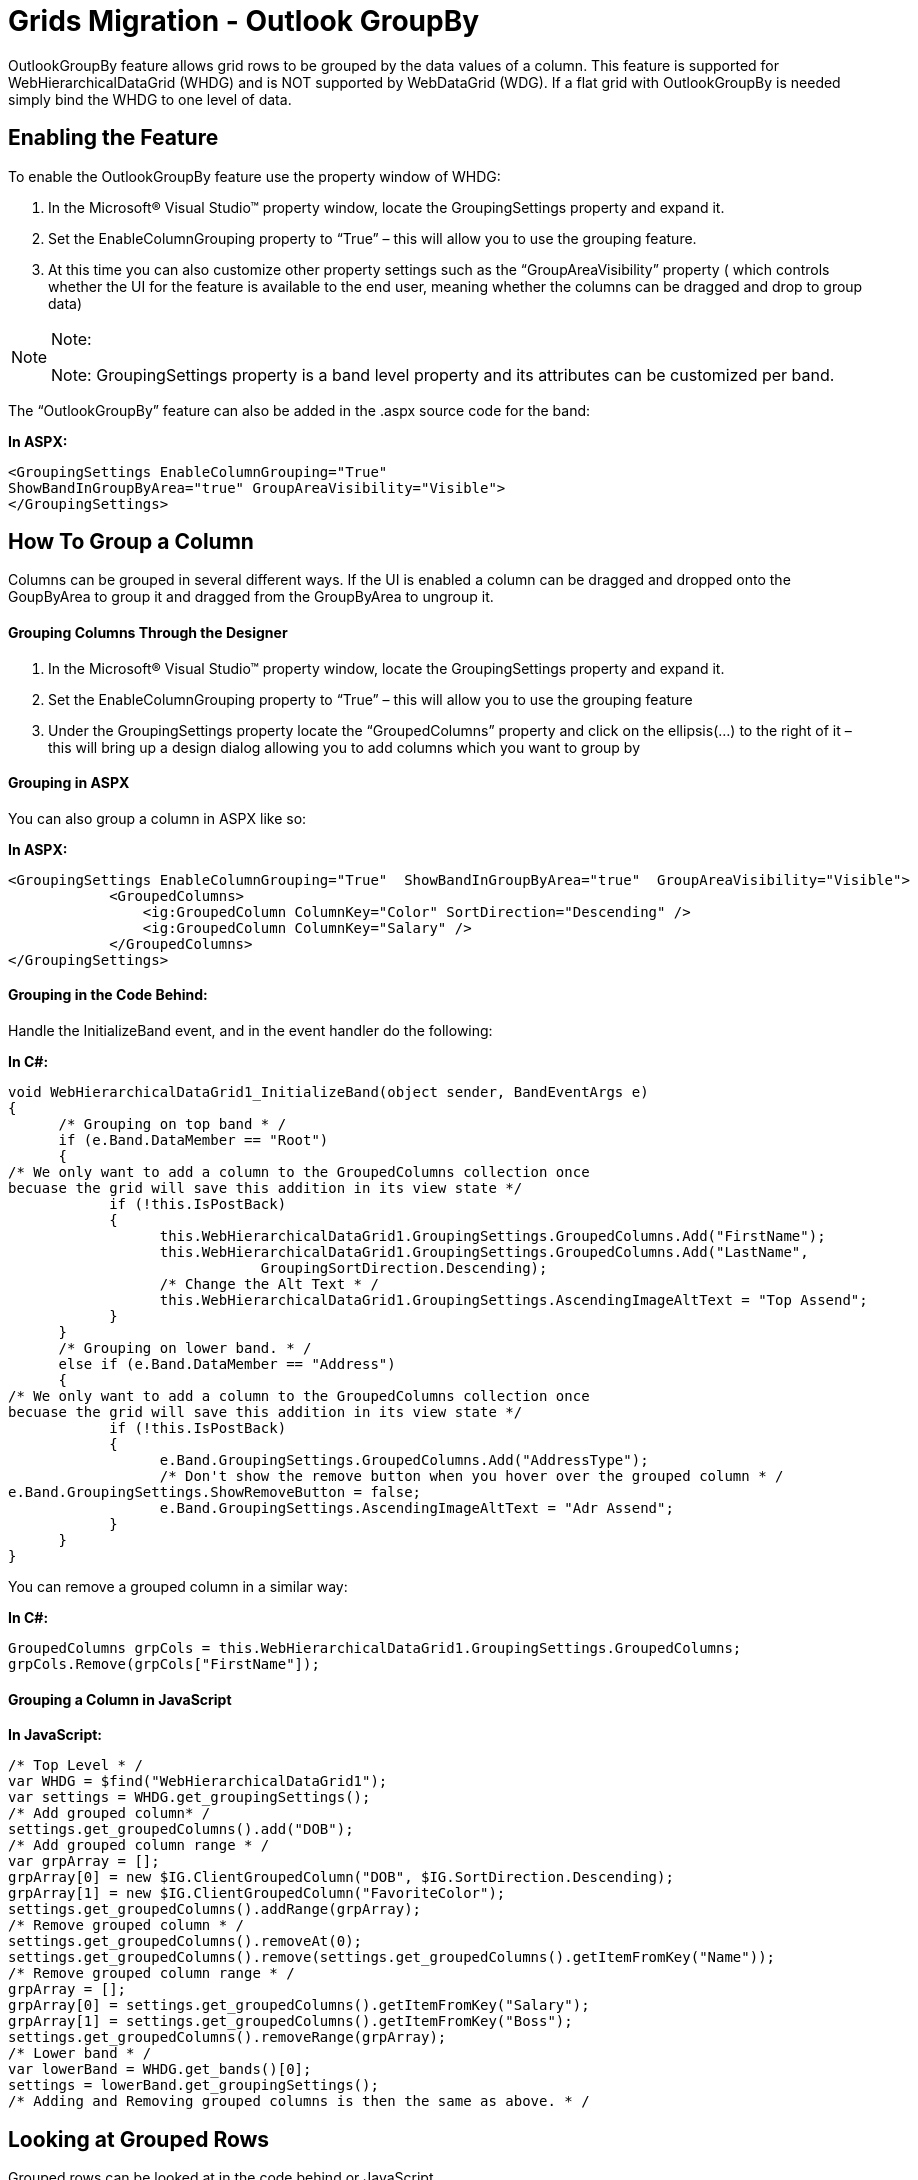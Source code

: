 ﻿////

|metadata|
{
    "name": "gridsmigrationoutlookgroupby",
    "controlName": [],
    "tags": [],
    "guid": "91bfac8a-0823-443a-bd6a-41b36ae44d62",  
    "buildFlags": [],
    "createdOn": "2016-03-01T12:50:26.6572646Z"
}
|metadata|
////

= Grids Migration - Outlook GroupBy

OutlookGroupBy feature allows grid rows to be grouped by the data values of a column. This feature is supported for WebHierarchicalDataGrid (WHDG) and is NOT supported by WebDataGrid (WDG). If a flat grid with OutlookGroupBy is needed simply bind the WHDG to one level of data.

[[_Toc291828865]]
== Enabling the Feature

To enable the OutlookGroupBy feature use the property window of WHDG:

[start=1]
. In the Microsoft® Visual Studio™ property window, locate the GroupingSettings property and expand it.
[start=2]
. Set the EnableColumnGrouping property to “True” – this will allow you to use the grouping feature.
[start=3]
. At this time you can also customize other property settings such as the “GroupAreaVisibility” property ( which controls whether the UI for the feature is available to the end user, meaning whether the columns can be dragged and drop to group data)

.Note:
[NOTE]
====
Note: GroupingSettings property is a band level property and its attributes can be customized per band.
====

The “OutlookGroupBy” feature can also be added in the .aspx source code for the band:

*In ASPX:*

[source,html]
----
<GroupingSettings EnableColumnGrouping="True"
ShowBandInGroupByArea="true" GroupAreaVisibility="Visible">
</GroupingSettings>
----

[[_Toc291828866]]
== How To Group a Column

Columns can be grouped in several different ways. If the UI is enabled a column can be dragged and dropped onto the GoupByArea to group it and dragged from the GroupByArea to ungroup it.

[[_Toc291828867]]
==== Grouping Columns Through the Designer

[start=1]
. In the Microsoft® Visual Studio™ property window, locate the GroupingSettings property and expand it.
[start=2]
. Set the EnableColumnGrouping property to “True” – this will allow you to use the grouping feature
[start=3]
. Under the GroupingSettings property locate the “GroupedColumns” property and click on the ellipsis(…) to the right of it – this will bring up a design dialog allowing you to add columns which you want to group by

[[_Toc291828868]]
==== Grouping in ASPX

You can also group a column in ASPX like so:

*In ASPX:*

[source,html]
----
<GroupingSettings EnableColumnGrouping="True"  ShowBandInGroupByArea="true"  GroupAreaVisibility="Visible">
            <GroupedColumns>
                <ig:GroupedColumn ColumnKey="Color" SortDirection="Descending" />
                <ig:GroupedColumn ColumnKey="Salary" />
            </GroupedColumns>
</GroupingSettings>
----

[[_Toc291828869]]
==== Grouping in the Code Behind:

Handle the InitializeBand event, and in the event handler do the following:

*In C#:*

[source,csharp]
----
void WebHierarchicalDataGrid1_InitializeBand(object sender, BandEventArgs e)
{
      /* Grouping on top band * /
      if (e.Band.DataMember == "Root")
      {
/* We only want to add a column to the GroupedColumns collection once
becuase the grid will save this addition in its view state */ 
            if (!this.IsPostBack)
            {
                  this.WebHierarchicalDataGrid1.GroupingSettings.GroupedColumns.Add("FirstName");
                  this.WebHierarchicalDataGrid1.GroupingSettings.GroupedColumns.Add("LastName",
                              GroupingSortDirection.Descending);
                  /* Change the Alt Text * /
                  this.WebHierarchicalDataGrid1.GroupingSettings.AscendingImageAltText = "Top Assend";
            }
      }
      /* Grouping on lower band. * /
      else if (e.Band.DataMember == "Address")
      {
/* We only want to add a column to the GroupedColumns collection once
becuase the grid will save this addition in its view state */ 
            if (!this.IsPostBack)
            { 
                  e.Band.GroupingSettings.GroupedColumns.Add("AddressType");
                  /* Don't show the remove button when you hover over the grouped column * /
e.Band.GroupingSettings.ShowRemoveButton = false;
                  e.Band.GroupingSettings.AscendingImageAltText = "Adr Assend";
            }
      }
}
----

You can remove a grouped column in a similar way:

*In C#:*

[source,csharp]
----
GroupedColumns grpCols = this.WebHierarchicalDataGrid1.GroupingSettings.GroupedColumns;
grpCols.Remove(grpCols["FirstName"]);
----

[[_Toc291828870]]
==== Grouping a Column in JavaScript

*In JavaScript:*

[source,js]
----
/* Top Level * /
var WHDG = $find("WebHierarchicalDataGrid1");
var settings = WHDG.get_groupingSettings();
/* Add grouped column* /
settings.get_groupedColumns().add("DOB");
/* Add grouped column range * /
var grpArray = [];
grpArray[0] = new $IG.ClientGroupedColumn("DOB", $IG.SortDirection.Descending);
grpArray[1] = new $IG.ClientGroupedColumn("FavoriteColor");
settings.get_groupedColumns().addRange(grpArray);
/* Remove grouped column * /
settings.get_groupedColumns().removeAt(0);
settings.get_groupedColumns().remove(settings.get_groupedColumns().getItemFromKey("Name"));
/* Remove grouped column range * /
grpArray = [];
grpArray[0] = settings.get_groupedColumns().getItemFromKey("Salary");
grpArray[1] = settings.get_groupedColumns().getItemFromKey("Boss");
settings.get_groupedColumns().removeRange(grpArray);
/* Lower band * /
var lowerBand = WHDG.get_bands()[0];
settings = lowerBand.get_groupingSettings();
/* Adding and Removing grouped columns is then the same as above. * /
----

[[_Toc291828871]]
== Looking at Grouped Rows

Grouped rows can be looked at in the code behind or JavaScript

*In C#:*

[source,csharp]
----
ContainerGrid gridView = this.WebHierarchicalDataGrid1.GridView;
            foreach (GroupedRecord grpRow in gridView.GroupedRows)
            {
                  /* To iterate through the data rows under the group row* /
                  GroupRecordEnumerator itr = grpRow.Rows;
                  while (itr.Current != null)
                  {
                        ContainerGridRecord r = (ContainerGridRecord)itr.Current;
                        itr.MoveNext();
                  }
/* If the Band is grouped by more than one column then a
                   grouped row will have grouped rows of its own  */
                  foreach (GroupedRecord childGrpRow in grpRow.ChildGroupRows)
                  {
/* From the child grouped row you can see if it hase grouped rows of its own in the same way.
			You can also iterate through the data rows for this group  */ 
                        itr = childGrpRow.Rows;
                        while (itr.Current != null)
                        {
                              ContainerGridRecord r = (ContainerGridRecord)itr.Current;
                              itr.MoveNext();
                        }
                  }
            }
----

*In JavaScript:*

[source,js]
----
var WHDG = $find("WebHierarchicalDataGrid1");
var gridView = WHDG.get_gridView();
var grpRows = gridView.get_groupRows();
for (var i = 0; i < grpRows.get_length(); i++)
{
    var grpRow = grpRows.get_row(i);
    var text = grpRow.get_text();
    /* The data rows under the grouped row* /
    var dataRows = grpRow.get_rows();
    /* Child grouped rows * /
    var childRows = grpRow.get_childGroupRows();
    for (var j = 0; j < childRows.get_length(); j++)
    {
        var grpChRow = childRows.get_row(j);
        /* Data rows under the child grouped row  * /
        var chDataRows = grpChRow.get_rows();
    }
}
----
